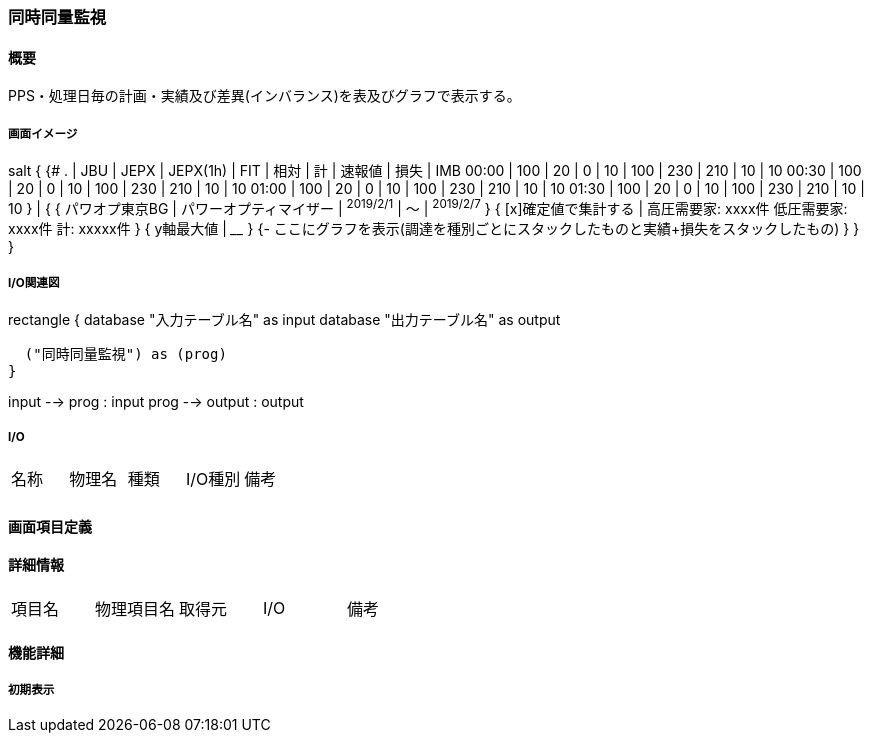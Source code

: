 === 同時同量監視

==== 概要

[.lead]
PPS・処理日毎の計画・実績及び差異(インバランス)を表及びグラフで表示する。

===== 画面イメージ

[plantuml]
--
salt
{
  {#
    .     | JBU | JEPX | JEPX(1h) | FIT | 相対 | 計  | 速報値 | 損失 | IMB
    00:00 | 100  | 20  | 0        | 10  | 100  | 230 | 210    | 10   | 10
    00:30 | 100  | 20  | 0        | 10  | 100  | 230 | 210    | 10   | 10
    01:00 | 100  | 20  | 0        | 10  | 100  | 230 | 210    | 10   | 10
    01:30 | 100  | 20  | 0        | 10  | 100  | 230 | 210    | 10   | 10
  } |
  {
      { パワオプ東京BG | パワーオプティマイザー | ^2019/2/1^ | ～ | ^2019/2/7^ }
      { [x]確定値で集計する | 高圧需要家: xxxx件 低圧需要家: xxxx件 計: xxxxx件 }
      { y軸最大値 | ____ }
      {-
        ここにグラフを表示(調達を種別ごとにスタックしたものと実績+損失をスタックしたもの)
      }
  }
}
--

===== I/O関連図

[plantuml]
--
rectangle {
  database "入力テーブル名" as input
  database "出力テーブル名" as output

  ("同時同量監視") as (prog)
}

input --> prog : input
prog --> output : output
--

===== I/O

|======================================
| 名称 | 物理名 | 種類 | I/O種別 | 備考
|      |        |      |         |
|======================================

<<<

==== 画面項目定義

==== 詳細情報
|======================================
| 項目名 | 物理項目名 | 取得元 | I/O | 備考
|======================================

<<<

==== 機能詳細

===== 初期表示

<<<


